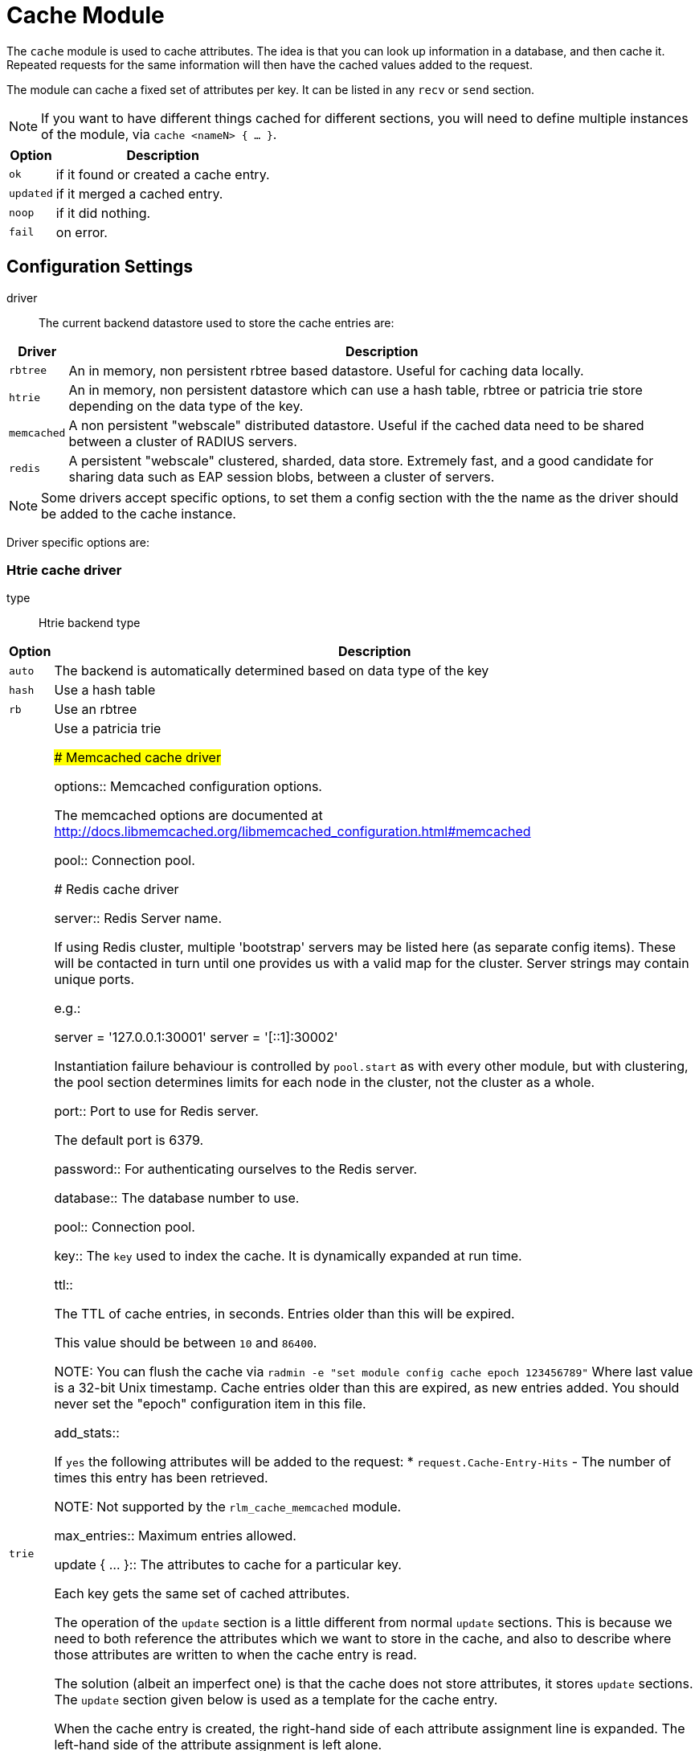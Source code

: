 



= Cache Module

The `cache` module is used to cache attributes. The idea is that you can look
up information in a database, and then cache it. Repeated requests for the same
information will then have the cached values added to the request.

The module can cache a fixed set of attributes per key.
It can be listed in any `recv` or `send` section.

NOTE: If you want to have different things cached for different
sections, you will need to define multiple instances of the module,
via `cache <nameN> { ... }`.

[options="header,autowidth"]
|===
| Option    | Description
| `ok`      | if it found or created a cache entry.
| `updated` | if it merged a cached entry.
| `noop`    | if it did nothing.
| `fail`    | on error.
|===



## Configuration Settings


driver::

The current backend datastore used to store the cache entries are:

[options="header,autowidth"]
|===
| Driver                | Description
| `rbtree`              | An in memory, non persistent rbtree based datastore.
                          Useful for caching data locally.
| `htrie`               | An in memory, non persistent datastore which can use
                          a hash table, rbtree or patricia trie store depending
                          on the data type of the key.
| `memcached`           | A non persistent "webscale" distributed datastore.
                          Useful if the cached data need to be shared between
                          a cluster of RADIUS servers.
| `redis`               | A persistent "webscale" clustered, sharded, data store.
                          Extremely fast, and a good candidate for sharing
                          data such as EAP session blobs, between a cluster of
                          servers.
|===



NOTE: Some drivers accept specific options, to set them a config section with the
the name as the driver should be added to the cache instance.

Driver specific options are:



### Htrie cache driver


type:: Htrie backend type

[options="header,autowidth"]
|===
| Option    | Description
| `auto`    | The backend is automatically determined based on data type of the key
| `hash`    | Use a hash table
| `rb`      | Use an rbtree
| `trie`    | Use a patricia trie



### Memcached cache driver


options:: Memcached configuration options.

The memcached options are documented at
http://docs.libmemcached.org/libmemcached_configuration.html#memcached



pool:: Connection pool.



### Redis cache driver


server:: Redis Server name.

If using Redis cluster, multiple 'bootstrap' servers may be
listed here (as separate config items). These will be contacted
in turn until one provides us with a valid map for the cluster.
Server strings may contain unique ports.

e.g.:

  server = '127.0.0.1:30001'
  server = '[::1]:30002'

Instantiation failure behaviour is controlled by `pool.start` as
with every other module, but with clustering, the pool section
determines limits for each node in the cluster, not the cluster
as a whole.



port:: Port to use for Redis server.

The default port is 6379.



password:: For authenticating ourselves to the Redis server.



database:: The database number to use.



pool:: Connection pool.



key:: The `key` used to index the cache. It is dynamically expanded at run time.



ttl::

The TTL of cache entries, in seconds. Entries older than this
will be expired.

This value should be between `10` and `86400`.



NOTE: You can flush the cache via
`radmin -e "set module config cache epoch 123456789"`
Where last value is a 32-bit Unix timestamp. Cache entries older
than this are expired, as new entries added.
You should never set the "epoch" configuration item in this file.


add_stats::

If `yes` the following attributes will be added to the request:
  * `request.Cache-Entry-Hits` - The number of times this entry
has been retrieved.

NOTE: Not supported by the `rlm_cache_memcached` module.



max_entries:: Maximum entries allowed.



update { ... }:: The attributes to cache for a particular key.

Each key gets the same set of cached attributes.

The operation of the `update` section is a little different
from normal `update` sections.  This is because we need to
both reference the attributes which we want to store in the
cache, and also to describe where those attributes are
written to when the cache entry is read.

The solution (albeit an imperfect one) is that the cache
does not store attributes, it stores `update` sections.
The `update` section given below is used as a template
for the cache entry.

When the cache entry is created, the right-hand side of
each attribute assignment line is expanded.  The left-hand
side of the attribute assignment is left alone.

Once all of the right-hand side values are expanded, the
result is an `update` section with left-hand side
assignments, and right-hand side values.  That `update`
section is then cached, indexed by the `key`

When the cache entry is read, it is looked up by the `key`,
and the cached `update` section is found.  This cache entry
now has left-hand side assignments, and right-hand side
values.  It is then applied to the current request.

For example, if the `cache` module is configured with the
block below:

update {
      reply.Reply-Message := "Hello %{User-Name}"
}

When the cache entry is created, the module will expand the
right side of the entry, using the attributes from the
packet.  In this case, the string could expand to `"Hello bob"`.

Once all of the right-hand values are expanded, the
resulting cache entry will look like this:

update {
      reply.Reply-Message := "Hello bob"
}

When the cache module is read, this `update` section is
applied just as if it had been specified in a configuration
file.

NOTE: Only `request`, `reply`, `control` and
`session-state` lists are available for the left side of
cache entries. Attempting to reference other lists will
raise an error during config validation.


<list>.<attribute> <op> <value>::


Cache all instances of `link:https://freeradius.org/rfc/rfc2865.html#Reply-Message[Reply-Message]` in the reply list.

Add our own to show when the cache was last updated.

Add your own value for `link:https://freeradius.org/rfc/rfc2865.html#Class[Class]`.


## How to use

### Configuration

This module supports a number of runtime configuration parameters
represented by attributes in the `control.` list.

control.Cache-TTL:: Sets the TTL of an entry to be created, or
 modifies the TTL of an existing entry.

[options="header,autowidth"]
|===
| Condition            | Description
| `Cache-TTL` of > `0` | Set the TTL of the entry to the new value
                         (and reset the expiry timer).
| `Cache-TTL` of < `0` | Expire the existing entry and create a new
                         one with TTL set to `Cache-TTL` * `-1`.
| `Cache-TTL` of `0`   | Expire the existing entry and create a new one.
|===

control.Cache-Status-Only:: If present and set to `yes` will
prevent a new entry from being created, and existing entries from
being merged. It will also alter the module's return codes.

   * The module will return `ok` if a cache entry was found.
   * The module will return `notfound` if no cache entry was found.

NOTE: If this is set to `yes`, no other cache control attributes will
be honoured, but they will still be cleared.

control.Cache-Allow-Insert:: If present and set to `no` will
prevent a new entry from being created. If not present or set
to `yes`, and no entry exists, a new one will be created.
This is evaluated after `Cache-TTL`, so expired entries may be
recreated.

control.Cache-Allow-Merge:: If present and set to `no` will
prevent existing entries from being merged. If not present or
set to `yes`, and an entry exists (and is valid), it will be
merged with the current request.
This is evaluated before `Cache-TTL`, so entries being expired
may first be merged.

control.Cache-Merge-New:: If present and set to `yes` will merge new
cache entries into the current request. Useful if results of execs or
expansions are stored directly in the cache.


NOTE: All runtime configuration attributes will be removed from the
`control.` list after the cache module is called.

### Methods

The cache module also allows handling the cache using the methods.

cache.status:: Verify if an entry already exists without load the entries.

[options="header,autowidth"]
|===
| Return     | Description
| `ok`       | if a cache entry was found.
| `notfound` | if no cache entry was found.
| `fail`     | if the cache was unavailable.
|===

cache.load:: Load an existing cache entry and merge it into the request.

[options="header,autowidth"]
|===
| Return     | Description
| `updated`  | if a cache entry was found and loaded.
| `notfound` | if no cache entry was found.
| `fail`     | if the cache was unavailable.
|===

cache.update:: Perform an upsert against the data store, updating the entry TTL

[options="header,autowidth"]
|===
| Return     | Description
| `updated`  | if we added cache entry.
| `fail`     | if the cache was unavailable.
|===

cache.store:: Inserts data into the cache if, and only if, it is not already present
Will not update the entry TTL.

[options="header,autowidth"]
|===
| Return     | Description
| `updated`  | we created or updated a cache entry.
| `noop`     | if a cache entry aready existed.
| `fail`     | if the cache was unavailable.
|===

cache.clear:: Delete cache entry from the data store without checking if the entry
already exists.

[options="header,autowidth"]
|===
| Return     | Description
| `ok`       | if we found and removed a entry.
| `notfound` | if no cache entry was found.
| `fail`     | if the cache was unavailable.
|===

cache.ttl:: Change the TTL on an existing entry.

[options="header,autowidth"]
|===
| Return     | Description
| `updated`  | if we found entry and updated the ttl.
| `notfound` | if no cache entry was found.
| `fail`     | if the cache was unavailable.
|===

### Examples

```
# Add a cache entry
control.Cache-TTL := 1h
cache.store
if (updated) {
  ..keys stored
}

# Get the cache status
cache.status
if (ok) {
  ..Exist a cache entry
}

# Load the cache entry
cache.load
if (updated) {
  ..loaded
}

# Change the entries TTL
control.Cache-TTL := 30m
cache.ttl
if (updated) {
  ..ttl changed
}

# Clear the cache
cache.clear
if (ok) {
  ..cache is empty
}
```

[NOTE]
====
  * This is evaluated before `Cache-TTL`, so entries being expired
may first be merged.
  * All runtime configuration attributes will be removed from the
`control:` list after any cache method is called.
====


== Default Configuration

```
cache {
#	driver = "rbtree"
#	htrie {
#		type = "auto"
#	}
#	memcached {
#		options = "--SERVER=localhost"
#		pool {
#			start = 0
#			min = 0
#			max =
#			spare = 1
#			uses = 0
#			lifetime = 0
#			idle_timeout = 60
#		}
#	}
#	redis {
#		server = 127.0.0.1
#		port = 6379
#		password = 'supersecret'
#		database = 0
#		pool {
			start = 0
			min = 0
#			max =
#			spare = 1
#			uses = 0
#			lifetime = 0
#			idle_timeout = 60
#		}
#	}
	key = %{User-Name}
	ttl = 10
	add_stats = no
#	max_entries = 0
	update {
		reply.Reply-Message := reply.Reply-Message
		reply.Reply-Message += "Cache last updated at %t"
		reply.Class := "%str.rand(ssssssssssssssssssssssssssssssss)"
	}
}
```

// Copyright (C) 2025 Network RADIUS SAS.  Licenced under CC-by-NC 4.0.
// This documentation was developed by Network RADIUS SAS.
